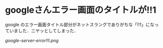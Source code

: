 * googleさんエラー画面のタイトルが!!1

google のエラー画面タイトル部分がネットスラングでありがちな「!!1」になっていました．ニヤッとしてしまった．

[[google-server-error!!l.png]]
